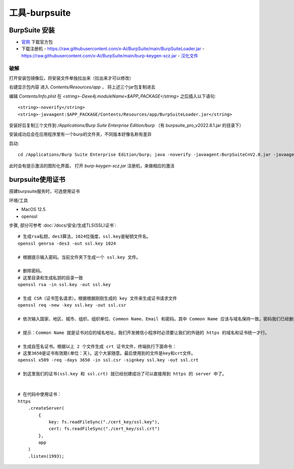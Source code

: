=====================================
工具-burpsuite
=====================================


.. post:: 2023-02-20 22:36:38
  :tags: brup
  :category: 安全
  :author: YanQue
  :location: CD
  :language: zh-cn


BurpSuite 安装
=====================================

- `官网 <https://portswigger.net/burp/releases>`_ 下载官方包
- 下载注册机
  - `<https://raw.githubusercontent.com/x-Ai/BurpSuite/main/BurpSuiteLoader.jar>`_
  - `<https://raw.githubusercontent.com/x-Ai/BurpSuite/main/burp-keygen-scz.jar>`_
  - `汉化文件 <https://github.com/funkyoummp/BurpSuiteCn/releases/download/V2.0/BurpSuiteCnV>`_

破解
-------------------------------------

打开安装包镜像后，将安装文件单独拉出来（拉出来才可以修改）

右键显示包内容 进入 `Contents/Resources/app` ， 将上述三个jar包复制进去

编辑 `Contents/Info.plist`
在 `<string>-Dexe4j.moduleName=$APP_PACKAGE</string>` 之后插入以下语句::

  <string>-noverify</string>
  <string>-javaagent:$APP_PACKAGE/Contents/Resources/app/BurpSuiteLoader.jar</string>

安装好后复制三个文件到 `/Applications/Burp Suite Enterprise Edition/burp`
（有 burpsuite_pro_v2022.8.1.jar 的目录下）

安装成功后会在应用程序里有一个burp的文件夹，不同版本好像名称有差异

启动::

  cd /Applications/Burp Suite Enterprise Edition/burp; java -noverify -javaagent:BurpSuiteCnV2.0.jar -javaagent:BurpSuiteLoader.jar -Xmx2048m -jar burpsuite_pro_v2022.8.1.jar

此时会有提示激活的图形化界面， 打开 `burp-keygen-scz.jar` 注册机，来做相应的激活

burpsuite使用证书
=====================================

搭建burpsuite服务时，可选使用证书

环境/工具

- MacOS 12.5
- openssl

步骤, 部分可参考 :doc:`/docs/安全/生成TLS(SSL)证书`::

  # 生成rsa私钥，des3算法，1024位强度，ssl.key是秘钥文件名。
  openssl genrsa -des3 -out ssl.key 1024

  # 根据提示输入密码。当前文件夹下生成一个 ssl.key 文件。

  # 删除密码。
  # 这里目录和生成私钥的目录一致
  openssl rsa -in ssl.key -out ssl.key

  # 生成 CSR（证书签名请求）。根据根据刚刚生成的 key 文件来生成证书请求文件
  openssl req -new -key ssl.key -out ssl.csr

  # 依次输入国家、地区、城市、组织、组织单位、Common Name、Email 和密码。其中 Common Name 应该与域名保持一致。密码我们已经删掉了,直接回车即可。

  # 提示：Common Name 就是证书对应的域名地址，我们开发微信小程序时必须要让我们的外链的 https 的域名和证书统一才行。

  # 生成自签名证书。根据以上 2 个文件生成 crt 证书文件，终端执行下面命令：
  # 这里3650是证书有效期(单位：天)。这个大家随意。最后使用到的文件是key和crt文件。
  openssl x509 -req -days 3650 -in ssl.csr -signkey ssl.key -out ssl.crt

  # 到这里我们的证书(ssl.key 和 ssl.crt) 就已经创建成功了可以直接用到 https 的 server 中了。


  # 在代码中使用证书：
  https
      .createServer(
          {
              key: fs.readFileSync("./cert_key/ssl.key"),
              cert: fs.readFileSync("./cert_key/ssl.crt")
          },
          app
      )
      .listen(1993);







